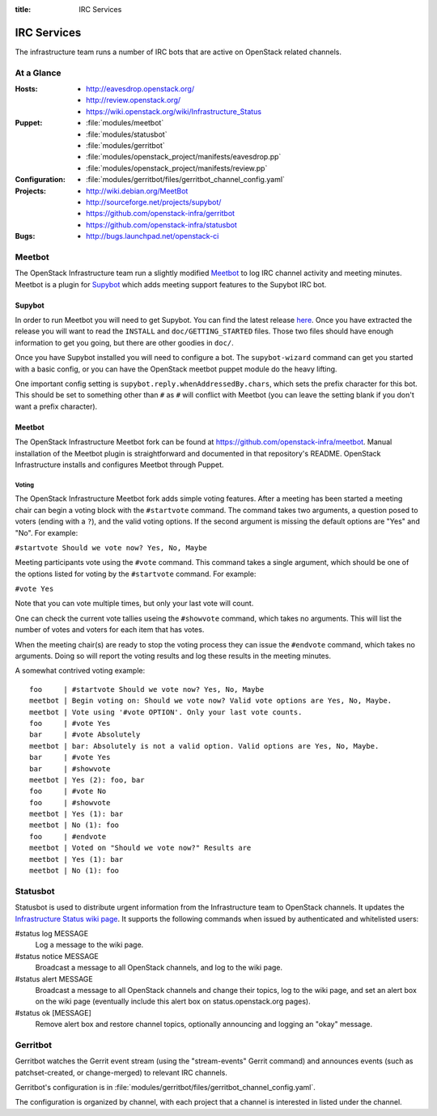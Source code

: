 :title: IRC Services
.. _irc:

IRC Services
############

The infrastructure team runs a number of IRC bots that are active on
OpenStack related channels.

At a Glance
===========

:Hosts:
  * http://eavesdrop.openstack.org/
  * http://review.openstack.org/
  * https://wiki.openstack.org/wiki/Infrastructure_Status
:Puppet:
  * :file:`modules/meetbot`
  * :file:`modules/statusbot`
  * :file:`modules/gerritbot`
  * :file:`modules/openstack_project/manifests/eavesdrop.pp`
  * :file:`modules/openstack_project/manifests/review.pp`
:Configuration:
  * :file:`modules/gerritbot/files/gerritbot_channel_config.yaml`
:Projects: 
  * http://wiki.debian.org/MeetBot
  * http://sourceforge.net/projects/supybot/
  * https://github.com/openstack-infra/gerritbot
  * https://github.com/openstack-infra/statusbot
:Bugs: 
  * http://bugs.launchpad.net/openstack-ci

.. _meetbot:

Meetbot
=======

The OpenStack Infrastructure team run a slightly modified
`Meetbot <http://wiki.debian.org/MeetBot>`_ to log IRC channel activity and
meeting minutes. Meetbot is a plugin for
`Supybot <http://sourceforge.net/projects/supybot/>`_ which adds meeting
support features to the Supybot IRC bot.

Supybot
-------

In order to run Meetbot you will need to get Supybot. You can find the latest
release `here <http://sourceforge.net/projects/supybot/files/>`_. Once you have
extracted the release you will want to read the ``INSTALL`` and
``doc/GETTING_STARTED`` files. Those two files should have enough information to
get you going, but there are other goodies in ``doc/``.

Once you have Supybot installed you will need to configure a bot. The
``supybot-wizard`` command can get you started with a basic config, or you can
have the OpenStack meetbot puppet module do the heavy lifting.

One important config setting is ``supybot.reply.whenAddressedBy.chars``, which
sets the prefix character for this bot. This should be set to something other
than ``#`` as ``#`` will conflict with Meetbot (you can leave the setting blank
if you don't want a prefix character).

Meetbot
-------

The OpenStack Infrastructure Meetbot fork can be found at
https://github.com/openstack-infra/meetbot. Manual installation of the Meetbot
plugin is straightforward and documented in that repository's README.
OpenStack Infrastructure installs and configures Meetbot through Puppet.

Voting
^^^^^^

The OpenStack Infrastructure Meetbot fork adds simple voting features. After
a meeting has been started a meeting chair can begin a voting block with the
``#startvote`` command. The command takes two arguments, a question posed to
voters (ending with a ``?``), and the valid voting options. If the second
argument is missing the default options are "Yes" and "No". For example:

``#startvote Should we vote now? Yes, No, Maybe``

Meeting participants vote using the ``#vote`` command. This command takes a
single argument, which should be one of the options listed for voting by the
``#startvote`` command. For example:

``#vote Yes``

Note that you can vote multiple times, but only your last vote will count.

One can check the current vote tallies useing the ``#showvote`` command, which
takes no arguments. This will list the number of votes and voters for each item
that has votes.

When the meeting chair(s) are ready to stop the voting process they can issue
the ``#endvote`` command, which takes no arguments. Doing so will report the
voting results and log these results in the meeting minutes.

A somewhat contrived voting example:

::

  foo     | #startvote Should we vote now? Yes, No, Maybe
  meetbot | Begin voting on: Should we vote now? Valid vote options are Yes, No, Maybe.
  meetbot | Vote using '#vote OPTION'. Only your last vote counts.
  foo     | #vote Yes
  bar     | #vote Absolutely
  meetbot | bar: Absolutely is not a valid option. Valid options are Yes, No, Maybe.
  bar     | #vote Yes
  bar     | #showvote
  meetbot | Yes (2): foo, bar
  foo     | #vote No
  foo     | #showvote
  meetbot | Yes (1): bar
  meetbot | No (1): foo
  foo     | #endvote
  meetbot | Voted on "Should we vote now?" Results are
  meetbot | Yes (1): bar
  meetbot | No (1): foo


.. _statusbot:

Statusbot
=========

Statusbot is used to distribute urgent information from the
Infrastructure team to OpenStack channels.  It updates the
`Infrastructure Status wiki page
<https://wiki.openstack.org/wiki/Infrastructure_Status>`_.  It
supports the following commands when issued by authenticated and
whitelisted users:

#status log MESSAGE
  Log a message to the wiki page.

#status notice MESSAGE
  Broadcast a message to all OpenStack channels, and log to the wiki
  page.

#status alert MESSAGE 
  Broadcast a message to all OpenStack channels and change their
  topics, log to the wiki page, and set an alert box on the wiki
  page (eventually include this alert box on status.openstack.org
  pages).

#status ok [MESSAGE]
  Remove alert box and restore channel topics, optionally announcing
  and logging an "okay" message.


.. _gerritbot:

Gerritbot
=========

Gerritbot watches the Gerrit event stream (using the "stream-events"
Gerrit command) and announces events (such as patchset-created, or
change-merged) to relevant IRC channels.

Gerritbot's configuration is in
:file:`modules/gerritbot/files/gerritbot_channel_config.yaml`.

The configuration is organized by channel, with each project that a
channel is interested in listed under the channel.
